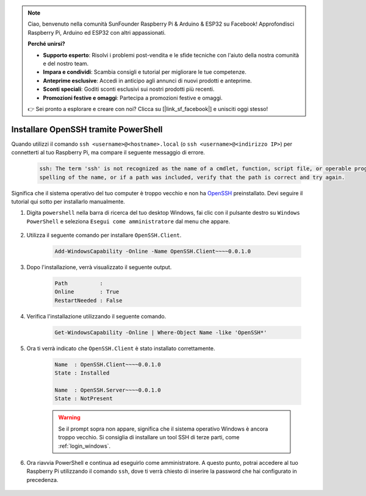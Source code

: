 .. note::

    Ciao, benvenuto nella comunità SunFounder Raspberry Pi & Arduino & ESP32 su Facebook! Approfondisci Raspberry Pi, Arduino ed ESP32 con altri appassionati.

    **Perché unirsi?**

    - **Supporto esperto**: Risolvi i problemi post-vendita e le sfide tecniche con l'aiuto della nostra comunità e del nostro team.
    - **Impara e condividi**: Scambia consigli e tutorial per migliorare le tue competenze.
    - **Anteprime esclusive**: Accedi in anticipo agli annunci di nuovi prodotti e anteprime.
    - **Sconti speciali**: Goditi sconti esclusivi sui nostri prodotti più recenti.
    - **Promozioni festive e omaggi**: Partecipa a promozioni festive e omaggi.

    👉 Sei pronto a esplorare e creare con noi? Clicca su [|link_sf_facebook|] e unisciti oggi stesso!

.. _openssh_powershell:

Installare OpenSSH tramite PowerShell
-------------------------------------------

Quando utilizzi il comando ``ssh <username>@<hostname>.local`` (o ``ssh <username>@<indirizzo IP>``) per connetterti al tuo Raspberry Pi, ma compare il seguente messaggio di errore.

    .. code-block::

        ssh: The term 'ssh' is not recognized as the name of a cmdlet, function, script file, or operable program. Check the
        spelling of the name, or if a path was included, verify that the path is correct and try again.


Significa che il sistema operativo del tuo computer è troppo vecchio e non ha `OpenSSH <https://learn.microsoft.com/en-us/windows-server/administration/openssh/openssh_install_firstuse?tabs=gui>`_ preinstallato. Devi seguire il tutorial qui sotto per installarlo manualmente.

#. Digita ``powershell`` nella barra di ricerca del tuo desktop Windows, fai clic con il pulsante destro su ``Windows PowerShell`` e seleziona ``Esegui come amministratore`` dal menu che appare.

    .. image:: img/powershell_ssh.png
        :align: center

#. Utilizza il seguente comando per installare ``OpenSSH.Client``.

    .. code-block::

        Add-WindowsCapability -Online -Name OpenSSH.Client~~~~0.0.1.0

#. Dopo l'installazione, verrà visualizzato il seguente output.

    .. code-block::

        Path          :
        Online        : True
        RestartNeeded : False

#. Verifica l'installazione utilizzando il seguente comando.

    .. code-block::

        Get-WindowsCapability -Online | Where-Object Name -like 'OpenSSH*'

#. Ora ti verrà indicato che ``OpenSSH.Client`` è stato installato correttamente.

    .. code-block::

        Name  : OpenSSH.Client~~~~0.0.1.0
        State : Installed

        Name  : OpenSSH.Server~~~~0.0.1.0
        State : NotPresent

    .. warning:: 
        Se il prompt sopra non appare, significa che il sistema operativo Windows è ancora troppo vecchio. Si consiglia di installare un tool SSH di terze parti, come :ref:`login_windows`.

#. Ora riavvia PowerShell e continua ad eseguirlo come amministratore. A questo punto, potrai accedere al tuo Raspberry Pi utilizzando il comando ``ssh``, dove ti verrà chiesto di inserire la password che hai configurato in precedenza.

    .. image:: img/powershell_login.png
